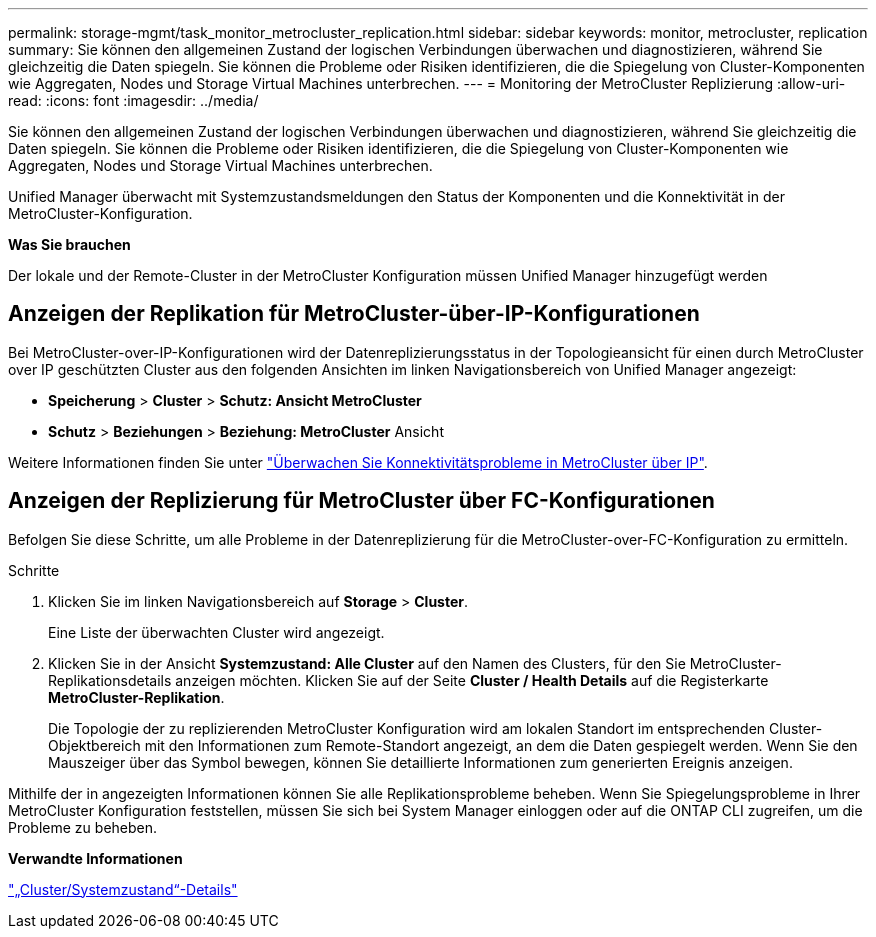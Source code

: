 ---
permalink: storage-mgmt/task_monitor_metrocluster_replication.html 
sidebar: sidebar 
keywords: monitor, metrocluster, replication 
summary: Sie können den allgemeinen Zustand der logischen Verbindungen überwachen und diagnostizieren, während Sie gleichzeitig die Daten spiegeln. Sie können die Probleme oder Risiken identifizieren, die die Spiegelung von Cluster-Komponenten wie Aggregaten, Nodes und Storage Virtual Machines unterbrechen. 
---
= Monitoring der MetroCluster Replizierung
:allow-uri-read: 
:icons: font
:imagesdir: ../media/


[role="lead"]
Sie können den allgemeinen Zustand der logischen Verbindungen überwachen und diagnostizieren, während Sie gleichzeitig die Daten spiegeln. Sie können die Probleme oder Risiken identifizieren, die die Spiegelung von Cluster-Komponenten wie Aggregaten, Nodes und Storage Virtual Machines unterbrechen.

Unified Manager überwacht mit Systemzustandsmeldungen den Status der Komponenten und die Konnektivität in der MetroCluster-Konfiguration.

*Was Sie brauchen*

Der lokale und der Remote-Cluster in der MetroCluster Konfiguration müssen Unified Manager hinzugefügt werden



== Anzeigen der Replikation für MetroCluster-über-IP-Konfigurationen

Bei MetroCluster-over-IP-Konfigurationen wird der Datenreplizierungsstatus in der Topologieansicht für einen durch MetroCluster over IP geschützten Cluster aus den folgenden Ansichten im linken Navigationsbereich von Unified Manager angezeigt:

* *Speicherung* > *Cluster* > *Schutz: Ansicht MetroCluster*
* *Schutz* > *Beziehungen* > *Beziehung: MetroCluster* Ansicht


Weitere Informationen finden Sie unter link:../storage-mgmt/task_monitor_metrocluster_configurations.html#monitor-connectivity-issues-in-metrocluster-over-ip["Überwachen Sie Konnektivitätsprobleme in MetroCluster über IP"].



== Anzeigen der Replizierung für MetroCluster über FC-Konfigurationen

Befolgen Sie diese Schritte, um alle Probleme in der Datenreplizierung für die MetroCluster-over-FC-Konfiguration zu ermitteln.

.Schritte
. Klicken Sie im linken Navigationsbereich auf *Storage* > *Cluster*.
+
Eine Liste der überwachten Cluster wird angezeigt.

. Klicken Sie in der Ansicht *Systemzustand: Alle Cluster* auf den Namen des Clusters, für den Sie MetroCluster-Replikationsdetails anzeigen möchten. Klicken Sie auf der Seite *Cluster / Health Details* auf die Registerkarte *MetroCluster-Replikation*.
+
Die Topologie der zu replizierenden MetroCluster Konfiguration wird am lokalen Standort im entsprechenden Cluster-Objektbereich mit den Informationen zum Remote-Standort angezeigt, an dem die Daten gespiegelt werden. Wenn Sie den Mauszeiger über das Symbol bewegen, können Sie detaillierte Informationen zum generierten Ereignis anzeigen.



Mithilfe der in angezeigten Informationen können Sie alle Replikationsprobleme beheben. Wenn Sie Spiegelungsprobleme in Ihrer MetroCluster Konfiguration feststellen, müssen Sie sich bei System Manager einloggen oder auf die ONTAP CLI zugreifen, um die Probleme zu beheben.

*Verwandte Informationen*

link:../health-checker/reference_health_cluster_details_page.html["„Cluster/Systemzustand“-Details"]
